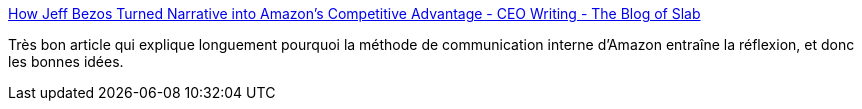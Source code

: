 :jbake-type: post
:jbake-status: published
:jbake-title: How Jeff Bezos Turned Narrative into Amazon's Competitive Advantage - CEO Writing - The Blog of Slab
:jbake-tags: motivation,idée,organisation,entreprise,méthode,_mois_févr.,_année_2019
:jbake-date: 2019-02-10
:jbake-depth: ../
:jbake-uri: shaarli/1549803754000.adoc
:jbake-source: https://nicolas-delsaux.hd.free.fr/Shaarli?searchterm=https%3A%2F%2Fslab.com%2Fblog%2Fjeff-bezos-writing-management-strategy&searchtags=motivation+id%C3%A9e+organisation+entreprise+m%C3%A9thode+_mois_f%C3%A9vr.+_ann%C3%A9e_2019
:jbake-style: shaarli

https://slab.com/blog/jeff-bezos-writing-management-strategy[How Jeff Bezos Turned Narrative into Amazon's Competitive Advantage - CEO Writing - The Blog of Slab]

Très bon article qui explique longuement pourquoi la méthode de communication interne d'Amazon entraîne la réflexion, et donc les bonnes idées.
